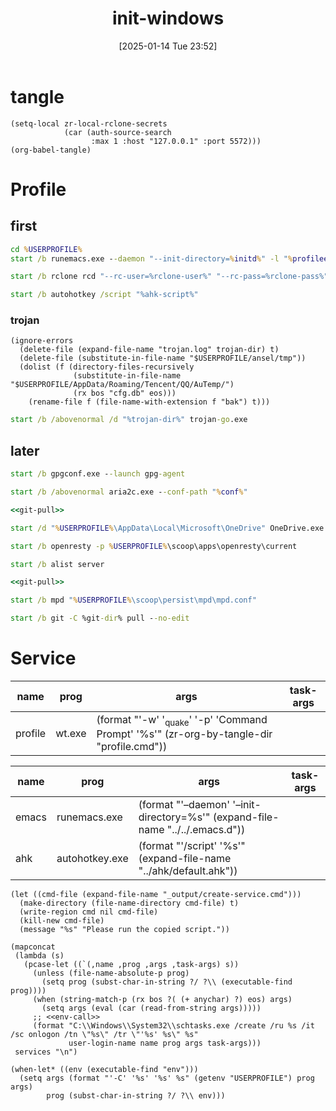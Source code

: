 #+title:      init-windows
#+date:       [2025-01-14 Tue 23:52]
#+filetags:   :windows:
#+identifier: 20250114T235210

* tangle
#+begin_src elisp
(setq-local zr-local-rclone-secrets
            (car (auth-source-search
                  :max 1 :host "127.0.0.1" :port 5572)))
(org-babel-tangle)
#+end_src

* Profile
:PROPERTIES:
:header-args:bat: :tangle (zr-org-by-tangle-dir "profile.cmd") :epilogue "ENDLOCAL\ntimeout /t 1 /nobreak >nul"
:END:

** first
#+attr_babel: :id 3b6d81d2-4736-4dbd-af8d-9b3bd20c74b6
#+begin_src bat :var initd=(expand-file-name "../../.emacs.d") profileel=(zr-org-by-tangle-dir "profile.el")
cd %USERPROFILE%
start /b runemacs.exe --daemon "--init-directory=%initd%" -l "%profileel%" -l "org-protocol"
#+end_src

#+attr_babel: :id bb974f73-f04e-41da-91f2-49f8570a3c7e
#+begin_src bat :var rclone-user=(plist-get zr-local-rclone-secrets :user) rclone-pass=(auth-info-password zr-local-rclone-secrets)
start /b rclone rcd "--rc-user=%rclone-user%" "--rc-pass=%rclone-pass%" --rc-addr=127.0.0.1:5572 --no-console
#+end_src

#+attr_babel: :id b95a50b0-1057-4411-bfad-52e0c67f25b5
#+begin_src bat :var ahk-script=(expand-file-name "../ahk/default.ahk")
start /b autohotkey /script "%ahk-script%"
#+end_src

*** trojan
:PROPERTIES:
:header-args: :var trojan-dir=(concat (getenv "USERPROFILE") "\\scoop\\app\\trojan-go")
:END:

#+attr_babel: :id cbfdfd17-d8cd-485d-abdd-158c9e5057a1
#+begin_src elisp :tangle (zr-org-by-tangle-dir "profile.el") :mkdirp t
(ignore-errors
  (delete-file (expand-file-name "trojan.log" trojan-dir) t)
  (delete-file (substitute-in-file-name "$USERPROFILE/ansel/tmp"))
  (dolist (f (directory-files-recursively
              (substitute-in-file-name "$USERPROFILE/AppData/Roaming/Tencent/QQ/AuTemp/")
              (rx bos "cfg.db" eos)))
    (rename-file f (file-name-with-extension f "bak") t)))
#+end_src

#+attr_babel: :id 8f658dff-c9ab-4de7-88b5-6e0f2ee7583c
#+begin_src bat :prologue "SETLOCAL\ntimeout /t 2 /nobreak >nul" :epilogue "ENDLOCAL\ntimeout /t 3 /nobreak >nul"
start /b /abovenormal /d "%trojan-dir%" trojan-go.exe
#+end_src

** later
:PROPERTIES:
:header-args:bat+: :epilogue "ENDLOCAL\ntimeout /t 3 /nobreak >nul"
:END:

#+attr_babel: :id 78e7f59c-62ab-4205-998f-c55b70b56e72
#+begin_src bat
start /b gpgconf.exe --launch gpg-agent
#+end_src

#+attr_babel: :id 13aee48e-7257-4200-976d-01b7d0fc7628
#+begin_src bat :var conf=(expand-file-name "../aria2/aria2.conf")
start /b /abovenormal aria2c.exe --conf-path "%conf%"
#+end_src

#+attr_babel: :id d13debed-329b-48d3-8e0c-e670bdf7e3a9
#+begin_src bat :var git-dir=(expand-file-name "../../.emacs.d")
<<git-pull>>
#+end_src

#+attr_babel: :id 695b66d0-9708-4c37-aa09-d64b8f0ab3d7
#+begin_src bat
start /d "%USERPROFILE%\AppData\Local\Microsoft\OneDrive" OneDrive.exe /background
#+end_src

#+attr_babel: :id dfde4575-db18-4fbb-b517-1f2ebae2c0d0
#+begin_src bat
start /b openresty -p %USERPROFILE%\scoop\apps\openresty\current
#+end_src

#+attr_babel: :id 830fe500-5da5-4799-8560-0f8af8f55cd5
#+begin_src bat :var no_proxy=(concat (getenv "no_proxy") ",.alipan.com,.aliyundrive.net")
start /b alist server
#+end_src

#+attr_babel: :id f761d87a-e4bb-4f89-9212-b3fc7d485931
#+begin_src bat :var git-dir=(expand-file-name "..")
<<git-pull>>
#+end_src

#+attr_babel: :id cef48492-5484-4c96-859c-ebcfe6f4c356
#+begin_src bat
start /b mpd "%USERPROFILE%\scoop\persist\mpd\mpd.conf"
#+end_src

#+name: git-pull
#+begin_src bat :tangle no
start /b git -C %git-dir% pull --no-edit
#+end_src

* Service
#+name: services
| name    | prog   | args                                                                                     | task-args |
|---------+--------+------------------------------------------------------------------------------------------+-----------|
| profile | wt.exe | (format "'-w' '_quake' '-p' 'Command Prompt' '%s'" (zr-org-by-tangle-dir "profile.cmd")) |           |

#+name: services-bak
| name  | prog           | args                                                                            | task-args |
|-------+----------------+---------------------------------------------------------------------------------+-----------|
| emacs | runemacs.exe   | (format "'--daemon' '--init-directory=%s'" (expand-file-name "../../.emacs.d")) |           |
| ahk   | autohotkey.exe | (format "'/script' '%s'" (expand-file-name "../ahk/default.ahk"))               |           |

#+begin_src elisp :var cmd=create-serv-cmd()
(let ((cmd-file (expand-file-name "_output/create-service.cmd")))
  (make-directory (file-name-directory cmd-file) t)
  (write-region cmd nil cmd-file)
  (kill-new cmd-file)
  (message "%s" "Please run the copied script."))
#+end_src

#+name: create-serv-cmd
#+begin_src elisp :var services=services[]
(mapconcat
 (lambda (s)
   (pcase-let ((`(,name ,prog ,args ,task-args) s))
     (unless (file-name-absolute-p prog)
       (setq prog (subst-char-in-string ?/ ?\\ (executable-find prog))))
     (when (string-match-p (rx bos ?( (+ anychar) ?) eos) args)
       (setq args (eval (car (read-from-string args)))))
     ;; <<env-call>>
     (format "C:\\Windows\\System32\\schtasks.exe /create /ru %s /it /sc onlogon /tn \"%s\" /tr \"'%s' %s\" %s"
             user-login-name name prog args task-args)))
 services "\n")
#+end_src

#+name: env-call
#+begin_src elisp :eval no
(when-let* ((env (executable-find "env")))
  (setq args (format "'-C' '%s' '%s' %s" (getenv "USERPROFILE") prog args)
        prog (subst-char-in-string ?/ ?\\ env)))
#+end_src
